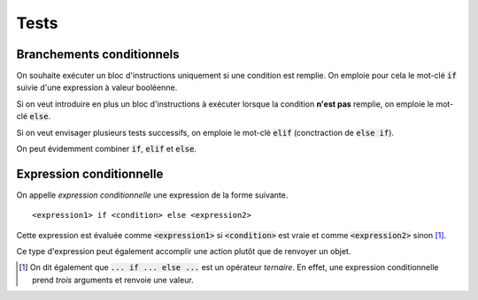 =====
Tests
=====

Branchements conditionnels
==========================

On souhaite exécuter un bloc d'instructions uniquement si une condition est remplie. On emploie pour cela le mot-clé :code:`if` suivie d'une expression à valeur booléenne.

.. ipython:: python

    a = 4       # Changer la valeur de a pour comprendre ce qui se passe
    if a % 2 == 0 :
        print('a est pair')


Si on veut introduire en plus un bloc d'instructions à exécuter lorsque la condition **n'est pas** remplie, on emploie le mot-clé :code:`else`.

.. ipython:: python

    a = 5
    if a % 2 == 0:
    ...  print('a est pair')
    else:
    ...  print('a est impair')


Si on veut envisager plusieurs tests successifs, on emploie le mot-clé :code:`elif` (conctraction de :code:`else if`).

.. ipython:: python

    a = 5
    if a % 2 == 0:
    ...  print('a est pair')
    elif a > 3:
    ...  print('a est impair et strictement supérieur à 3')

On peut évidemment combiner :code:`if`, :code:`elif` et :code:`else`.

.. ipython:: python

    a = 1
    if a % 2 == 0:
    ...  print('a est pair')
    elif a > 3:
    ...  print('a est impair et strictement supérieur à 3')
    else:
    ...  print('a est impair et inférieur ou égal à 3')


Expression conditionnelle
==============================================

On appelle *expression conditionnelle* une expression de la forme suivante.

::

    <expression1> if <condition> else <expression2>

Cette expression est évaluée comme :code:`<expression1>` si :code:`<condition>` est vraie et comme :code:`<expression2>` sinon [#operateur_ternaire]_.

.. ipython:: python

    a = 0
    'papa' if a == 0 else 'maman'
    'papa' if a == 1 else 'maman'

Ce type d'expression peut également accomplir une action plutôt que de renvoyer un objet.

.. ipython:: python

    li = [1, 2, 3]
    a = 0
    li.append('toto') if a == 0 else li.append('titi')
    li
    # En fait, l'expression est évaluée à None
    print(li.append('toto') if a == 1 else li.append('titi'))
    li

.. [#operateur_ternaire] On dit également que :code:`... if ... else ...` est un opérateur *ternaire*. En effet, une expression conditionnelle prend *trois* arguments et renvoie une valeur.
